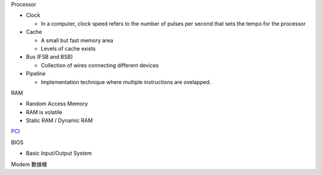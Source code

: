 Processor

- Clock

  - In a computer, clock speed refers to the number of pulses per second that sets the tempo for the processor
  
- Cache

  - A small but fast memory area
  - Levels of cache exists
  
- Bus (FSB and BSB)

  - Collection of wires connecting different devices

- Pipeline

  - Implementation technique where multiple instructions are ovelapped.



RAM

- Random Access Memory
- RAM is volatile
- Static RAM / Dynamic RAM


`PCI <https://images.slideplayer.com/27/9213213/slides/slide_4.jpg>`_

BIOS

- Basic Input/Output System

Modem 數據機




